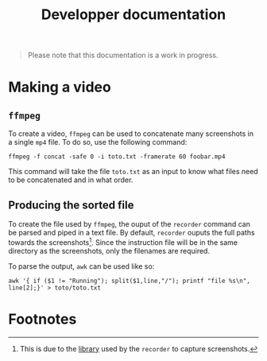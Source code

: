 #+TITLE: Developper documentation

#+BEGIN_QUOTE
Please note that this documentation is a work in progress.
#+END_QUOTE

* Making a video

** ~ffmpeg~

To create a video, ~ffmpeg~ can be used to concatenate many screenshots
in a single ~mp4~ file. To do so, use the following command:

#+BEGIN_SRC <shell>
ffmpeg -f concat -safe 0 -i toto.txt -framerate 60 foobar.mp4
#+END_SRC

This command will take the file ~toto.txt~ as an input to know what files
need to be concatenated and in what order.

** Producing the sorted file

To create the file used by ~ffmpeg~, the ouput of the ~recorder~ command
can be parsed and piped in a text file. By default, ~recorder~ ouputs the
full paths towards the screenshots[fn:1]. Since the instruction file will be in
the same directory as the screenshots, only the filenames are required.

To parse the output, ~awk~ can be used like so:

#+BEGIN_SRC <shell>
awk '{ if ($1 != "Running"); split($1,line,"/"); printf "file %s\n", line[2];}' > toto/toto.txt
#+END_SRC

* Footnotes

[fn:1] This is due to the [[https://www.npmjs.com/package/puppeteer-mass-screenshots][library]] used by the ~recorder~ to capture
screenshots.
